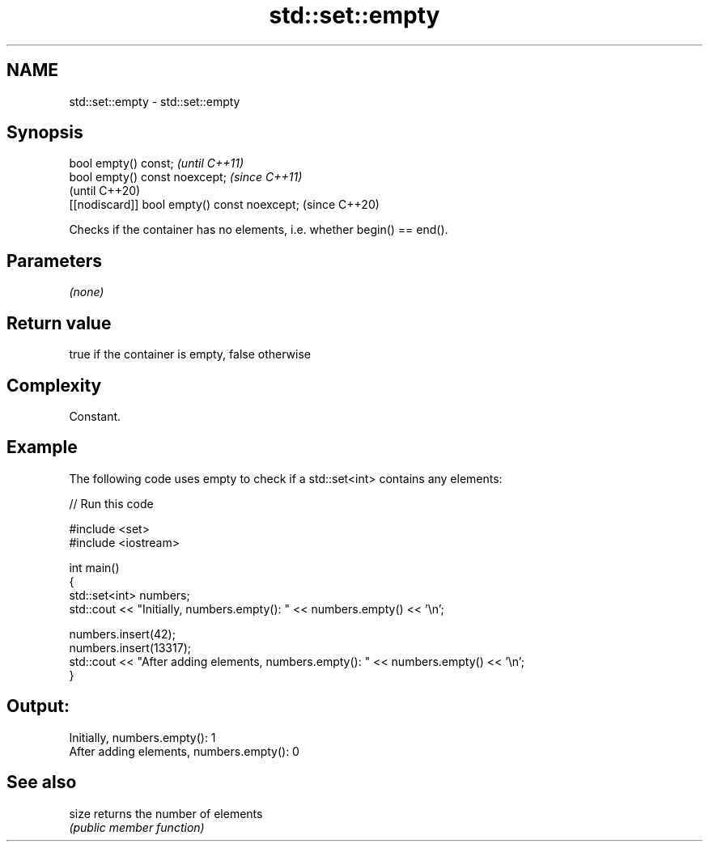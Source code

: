 .TH std::set::empty 3 "2018.03.28" "http://cppreference.com" "C++ Standard Libary"
.SH NAME
std::set::empty \- std::set::empty

.SH Synopsis
   bool empty() const;                         \fI(until C++11)\fP
   bool empty() const noexcept;                \fI(since C++11)\fP
                                               (until C++20)
   [[nodiscard]] bool empty() const noexcept;  (since C++20)

   Checks if the container has no elements, i.e. whether begin() == end().

.SH Parameters

   \fI(none)\fP

.SH Return value

   true if the container is empty, false otherwise

.SH Complexity

   Constant.

.SH Example

   

   The following code uses empty to check if a std::set<int> contains any elements:

   
// Run this code

 #include <set>
 #include <iostream>
  
 int main()
 {
     std::set<int> numbers;
     std::cout << "Initially, numbers.empty(): " << numbers.empty() << '\\n';
  
     numbers.insert(42);
     numbers.insert(13317);
     std::cout << "After adding elements, numbers.empty(): " << numbers.empty() << '\\n';
 }

.SH Output:

 Initially, numbers.empty(): 1
 After adding elements, numbers.empty(): 0

.SH See also

   size returns the number of elements
        \fI(public member function)\fP 

